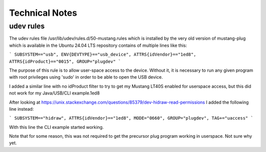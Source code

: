 Technical Notes
===============

udev rules
----------
The udev rules file /usr/lib/udev/rules.d/50-mustang.rules which is
installed by the very old version of mustang-plug which is available
in the Ubuntu 24.04 LTS repository contains of multiple lines like
this:

```
SUBSYSTEM=="usb", ENV{DEVTYPE}=="usb_device", ATTRS{idVendor}=="1ed8", ATTRS{idProduct}=="0015", GROUP="plugdev"
```

The purpose of this rule is to allow user-space access to the device.
Without it, it is necessary to run any given program with root
privileges using 'sudo' in order to be able to open the USB device.

I added a similar line with no idProduct filter to try to get my
Mustang LT40S enabled for userspace access, but this did not work
for my Java/USB/CLI example.1ed8

After looking at
https://unix.stackexchange.com/questions/85379/dev-hidraw-read-permissions
I added the following line instead:

```
SUBSYSTEM=="hidraw", ATTRS{idVendor}=="1ed8", MODE="0660", GROUP="plugdev", TAG+="uaccess"
```

With this line the CLI example started working.

Note that for some reason, this was not required to get the precursor plug
program working in userspace.  Not sure why yet.


